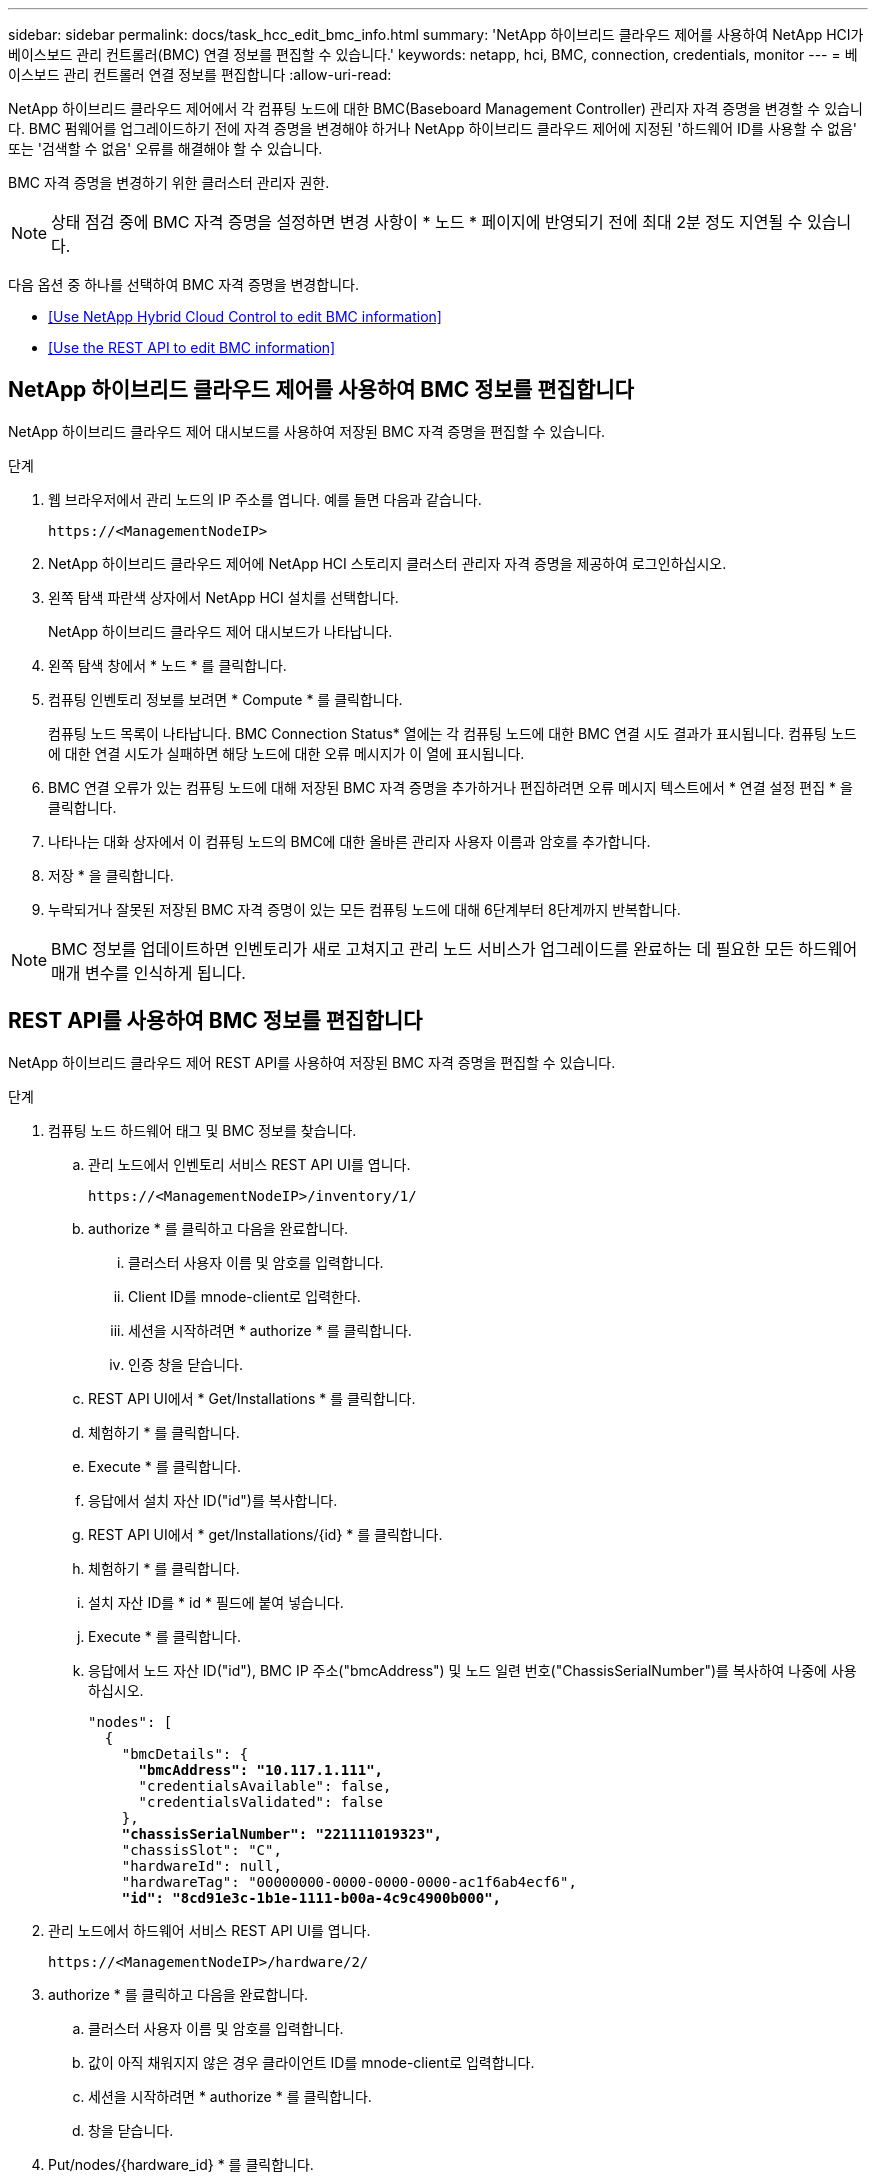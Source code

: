 ---
sidebar: sidebar 
permalink: docs/task_hcc_edit_bmc_info.html 
summary: 'NetApp 하이브리드 클라우드 제어를 사용하여 NetApp HCI가 베이스보드 관리 컨트롤러(BMC) 연결 정보를 편집할 수 있습니다.' 
keywords: netapp, hci, BMC, connection, credentials, monitor 
---
= 베이스보드 관리 컨트롤러 연결 정보를 편집합니다
:allow-uri-read: 


[role="lead"]
NetApp 하이브리드 클라우드 제어에서 각 컴퓨팅 노드에 대한 BMC(Baseboard Management Controller) 관리자 자격 증명을 변경할 수 있습니다. BMC 펌웨어를 업그레이드하기 전에 자격 증명을 변경해야 하거나 NetApp 하이브리드 클라우드 제어에 지정된 '하드웨어 ID를 사용할 수 없음' 또는 '검색할 수 없음' 오류를 해결해야 할 수 있습니다.

BMC 자격 증명을 변경하기 위한 클러스터 관리자 권한.


NOTE: 상태 점검 중에 BMC 자격 증명을 설정하면 변경 사항이 * 노드 * 페이지에 반영되기 전에 최대 2분 정도 지연될 수 있습니다.

다음 옵션 중 하나를 선택하여 BMC 자격 증명을 변경합니다.

* <<Use NetApp Hybrid Cloud Control to edit BMC information>>
* <<Use the REST API to edit BMC information>>




== NetApp 하이브리드 클라우드 제어를 사용하여 BMC 정보를 편집합니다

NetApp 하이브리드 클라우드 제어 대시보드를 사용하여 저장된 BMC 자격 증명을 편집할 수 있습니다.

.단계
. 웹 브라우저에서 관리 노드의 IP 주소를 엽니다. 예를 들면 다음과 같습니다.
+
[listing]
----
https://<ManagementNodeIP>
----
. NetApp 하이브리드 클라우드 제어에 NetApp HCI 스토리지 클러스터 관리자 자격 증명을 제공하여 로그인하십시오.
. 왼쪽 탐색 파란색 상자에서 NetApp HCI 설치를 선택합니다.
+
NetApp 하이브리드 클라우드 제어 대시보드가 나타납니다.

. 왼쪽 탐색 창에서 * 노드 * 를 클릭합니다.
. 컴퓨팅 인벤토리 정보를 보려면 * Compute * 를 클릭합니다.
+
컴퓨팅 노드 목록이 나타납니다. BMC Connection Status* 열에는 각 컴퓨팅 노드에 대한 BMC 연결 시도 결과가 표시됩니다. 컴퓨팅 노드에 대한 연결 시도가 실패하면 해당 노드에 대한 오류 메시지가 이 열에 표시됩니다.

. BMC 연결 오류가 있는 컴퓨팅 노드에 대해 저장된 BMC 자격 증명을 추가하거나 편집하려면 오류 메시지 텍스트에서 * 연결 설정 편집 * 을 클릭합니다.
. 나타나는 대화 상자에서 이 컴퓨팅 노드의 BMC에 대한 올바른 관리자 사용자 이름과 암호를 추가합니다.
. 저장 * 을 클릭합니다.
. 누락되거나 잘못된 저장된 BMC 자격 증명이 있는 모든 컴퓨팅 노드에 대해 6단계부터 8단계까지 반복합니다.



NOTE: BMC 정보를 업데이트하면 인벤토리가 새로 고쳐지고 관리 노드 서비스가 업그레이드를 완료하는 데 필요한 모든 하드웨어 매개 변수를 인식하게 됩니다.



== REST API를 사용하여 BMC 정보를 편집합니다

NetApp 하이브리드 클라우드 제어 REST API를 사용하여 저장된 BMC 자격 증명을 편집할 수 있습니다.

.단계
. 컴퓨팅 노드 하드웨어 태그 및 BMC 정보를 찾습니다.
+
.. 관리 노드에서 인벤토리 서비스 REST API UI를 엽니다.
+
[listing]
----
https://<ManagementNodeIP>/inventory/1/
----
.. authorize * 를 클릭하고 다음을 완료합니다.
+
... 클러스터 사용자 이름 및 암호를 입력합니다.
... Client ID를 mnode-client로 입력한다.
... 세션을 시작하려면 * authorize * 를 클릭합니다.
... 인증 창을 닫습니다.


.. REST API UI에서 * Get/Installations * 를 클릭합니다.
.. 체험하기 * 를 클릭합니다.
.. Execute * 를 클릭합니다.
.. 응답에서 설치 자산 ID("id")를 복사합니다.
.. REST API UI에서 * get/Installations/{id} * 를 클릭합니다.
.. 체험하기 * 를 클릭합니다.
.. 설치 자산 ID를 * id * 필드에 붙여 넣습니다.
.. Execute * 를 클릭합니다.
.. 응답에서 노드 자산 ID("id"), BMC IP 주소("bmcAddress") 및 노드 일련 번호("ChassisSerialNumber")를 복사하여 나중에 사용하십시오.
+
[listing, subs="+quotes"]
----
"nodes": [
  {
    "bmcDetails": {
      *"bmcAddress": "10.117.1.111",*
      "credentialsAvailable": false,
      "credentialsValidated": false
    },
    *"chassisSerialNumber": "221111019323",*
    "chassisSlot": "C",
    "hardwareId": null,
    "hardwareTag": "00000000-0000-0000-0000-ac1f6ab4ecf6",
    *"id": "8cd91e3c-1b1e-1111-b00a-4c9c4900b000",*
----


. 관리 노드에서 하드웨어 서비스 REST API UI를 엽니다.
+
[listing]
----
https://<ManagementNodeIP>/hardware/2/
----
. authorize * 를 클릭하고 다음을 완료합니다.
+
.. 클러스터 사용자 이름 및 암호를 입력합니다.
.. 값이 아직 채워지지 않은 경우 클라이언트 ID를 mnode-client로 입력합니다.
.. 세션을 시작하려면 * authorize * 를 클릭합니다.
.. 창을 닫습니다.


. Put/nodes/{hardware_id} * 를 클릭합니다.
. 체험하기 * 를 클릭합니다.
. "hardware_id" 매개 변수에 앞서 저장한 노드 자산 ID를 입력합니다.
. 페이로드에 다음 정보를 입력합니다.
+
|===
| 매개 변수 | 설명 


| 'assetId' | 1단계에서 저장한 설치 자산 ID('id')입니다(f). 


| 'bmcIp'입니다 | 1단계에서 저장한 BMC IP 주소('bmcAddress')입니다(k). 


| 'bmcPassword | 업데이트된 암호를 사용하여 BMC에 로그인합니다. 


| 'bmcUsername'입니다 | 업데이트된 사용자 이름을 사용하여 BMC에 로그인합니다. 


| '일련 번호' | 하드웨어의 섀시 일련 번호입니다. 
|===
+
페이로드 예:

+
[listing]
----
{
  "assetId": "7bb41e3c-2e9c-2151-b00a-8a9b49c0b0fe",
  "bmcIp": "10.117.1.111",
  "bmcPassword": "mypassword1",
  "bmcUsername": "admin1",
  "serialNumber": "221111019323"
}
----
. BMC 자격 증명을 업데이트하려면 * 실행 * 을 클릭합니다. 결과가 성공적이면 다음과 유사한 응답이 반환됩니다.
+
[listing]
----
{
  "credentialid": "33333333-cccc-3333-cccc-333333333333",
  "host_name": "hci-host",
  "id": "8cd91e3c-1b1e-1111-b00a-4c9c4900b000",
  "ip": "1.1.1.1",
  "parent": "abcd01y3-ab30-1ccc-11ee-11f123zx7d1b",
  "type": "BMC"
}
----


[discrete]
== 자세한 내용을 확인하십시오

* https://kb.netapp.com/Advice_and_Troubleshooting/Hybrid_Cloud_Infrastructure/NetApp_HCI/Known_issues_and_workarounds_for_Compute_Node_upgrades["컴퓨팅 노드 업그레이드에 대한 알려진 문제 및 해결 방법"^]
* https://docs.netapp.com/us-en/vcp/index.html["vCenter Server용 NetApp Element 플러그인"^]
* https://www.netapp.com/hybrid-cloud/hci-documentation/["NetApp HCI 리소스 페이지 를 참조하십시오"^]

